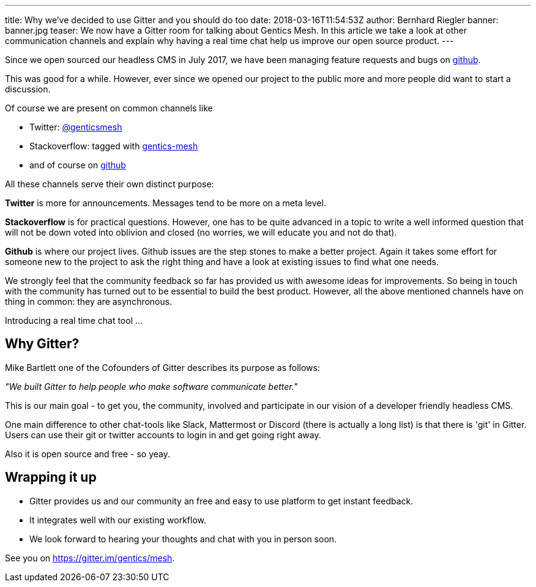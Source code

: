---
title: Why we've decided to use Gitter and you should do too
date: 2018-03-16T11:54:53Z
author: Bernhard Riegler
banner: banner.jpg
teaser: We now have a Gitter room for talking about Gentics Mesh.
  In this article we take a look at other communication channels and explain why having a real time chat help us improve our open source product.
---

Since we open sourced our headless CMS in July 2017, we have been managing feature requests and bugs on link:https://github.com/gentics/mesh[github].

This was good for a while. However, ever since we opened our project to the public more and more people did want to start a discussion.

Of course we are present on common channels like 

* Twitter: link:https://twitter.com/genticsmesh[@genticsmesh]
* Stackoverflow: tagged with link:https://stackoverflow.com/questions/tagged/gentics-mesh[gentics-mesh]
* and of course on link:https://github.com/gentics/mesh[github]

All these channels serve their own distinct purpose:

*Twitter* is more for announcements. Messages tend to be more on a meta level.

*Stackoverflow* is for practical questions. However, one has to be quite advanced in a topic to write a well informed question that will not be down voted into oblivion and closed (no worries, we will educate you and not do that).

*Github* is where our project lives. Github issues are the step stones to make a better project. Again it takes some effort for someone new to the project to ask the right thing and have a look at existing issues to find what one needs.

We strongly feel that the community feedback so far has provided us with awesome ideas for improvements. So being in touch with the community has turned out to be essential to build the best product. However, all the above mentioned channels have on thing in common: they are asynchronous. 

Introducing a real time chat tool ...

== Why Gitter?

Mike Bartlett one of the Cofounders of Gitter describes its purpose as follows:

_"We built Gitter to help people who make software communicate better."_

This is our main goal - to get you, the community, involved and participate in our vision of a developer friendly headless CMS.

One main difference to other chat-tools like Slack, Mattermost or Discord (there is actually a long list) is that there is 'git' in Gitter. Users can use their git or twitter accounts to login in and get going right away.

Also it is open source and free - so yeay.

== Wrapping it up
* Gitter provides us and our community an free and easy to use platform to get instant feedback.
* It integrates well with our existing workflow.
* We look forward to hearing your thoughts and chat with you in person soon.


See you on https://gitter.im/gentics/mesh.